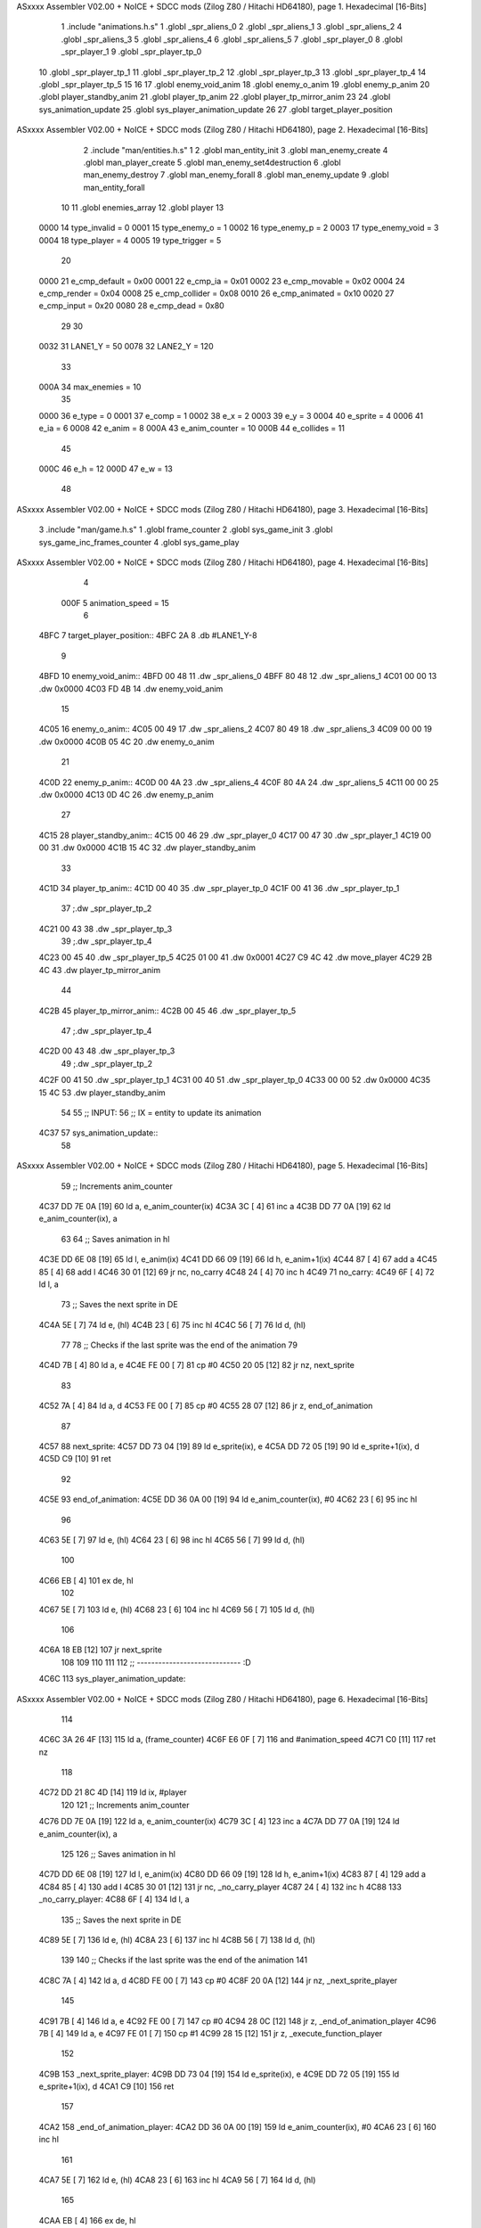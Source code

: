 ASxxxx Assembler V02.00 + NoICE + SDCC mods  (Zilog Z80 / Hitachi HD64180), page 1.
Hexadecimal [16-Bits]



                              1 .include "animations.h.s"
                              1 .globl _spr_aliens_0
                              2 .globl _spr_aliens_1
                              3 .globl _spr_aliens_2
                              4 .globl _spr_aliens_3
                              5 .globl _spr_aliens_4
                              6 .globl _spr_aliens_5
                              7 .globl _spr_player_0
                              8 .globl _spr_player_1
                              9 .globl _spr_player_tp_0
                             10 .globl _spr_player_tp_1
                             11 .globl _spr_player_tp_2
                             12 .globl _spr_player_tp_3
                             13 .globl _spr_player_tp_4
                             14 .globl _spr_player_tp_5
                             15 
                             16 
                             17 .globl enemy_void_anim
                             18 .globl enemy_o_anim
                             19 .globl enemy_p_anim
                             20 .globl player_standby_anim
                             21 .globl player_tp_anim
                             22 .globl player_tp_mirror_anim
                             23 
                             24 .globl sys_animation_update
                             25 .globl sys_player_animation_update
                             26 
                             27 .globl target_player_position
ASxxxx Assembler V02.00 + NoICE + SDCC mods  (Zilog Z80 / Hitachi HD64180), page 2.
Hexadecimal [16-Bits]



                              2 .include "man/entities.h.s"
                              1 
                              2 .globl man_entity_init
                              3 .globl man_enemy_create
                              4 .globl man_player_create
                              5 .globl man_enemy_set4destruction
                              6 .globl man_enemy_destroy
                              7 .globl man_enemy_forall
                              8 .globl man_enemy_update
                              9 .globl man_entity_forall
                             10 
                             11 .globl enemies_array
                             12 .globl player
                             13 
                     0000    14 type_invalid    =   0
                     0001    15 type_enemy_o    =   1
                     0002    16 type_enemy_p    =   2
                     0003    17 type_enemy_void =   3
                     0004    18 type_player     =   4
                     0005    19 type_trigger    =   5
                             20 
                     0000    21 e_cmp_default   =   0x00
                     0001    22 e_cmp_ia        =   0x01
                     0002    23 e_cmp_movable   =   0x02
                     0004    24 e_cmp_render    =   0x04
                     0008    25 e_cmp_collider  =   0x08
                     0010    26 e_cmp_animated  =   0x10
                     0020    27 e_cmp_input     =   0x20
                     0080    28 e_cmp_dead      =   0x80
                             29 
                             30 
                     0032    31 LANE1_Y = 50
                     0078    32 LANE2_Y = 120
                             33 
                     000A    34 max_enemies = 10
                             35 
                     0000    36 e_type = 0
                     0001    37 e_comp = 1
                     0002    38 e_x = 2
                     0003    39 e_y = 3
                     0004    40 e_sprite = 4
                     0006    41 e_ia = 6
                     0008    42 e_anim = 8
                     000A    43 e_anim_counter = 10
                     000B    44 e_collides = 11
                             45 
                     000C    46 e_h = 12
                     000D    47 e_w = 13
                             48 
ASxxxx Assembler V02.00 + NoICE + SDCC mods  (Zilog Z80 / Hitachi HD64180), page 3.
Hexadecimal [16-Bits]



                              3 .include "man/game.h.s"
                              1 .globl frame_counter
                              2 .globl sys_game_init
                              3 .globl sys_game_inc_frames_counter
                              4 .globl sys_game_play
ASxxxx Assembler V02.00 + NoICE + SDCC mods  (Zilog Z80 / Hitachi HD64180), page 4.
Hexadecimal [16-Bits]



                              4 
                     000F     5 animation_speed = 15
                              6 
   4BFC                       7 target_player_position::
   4BFC 2A                    8     .db #LANE1_Y-8
                              9 
   4BFD                      10 enemy_void_anim::
   4BFD 00 48                11     .dw _spr_aliens_0
   4BFF 80 48                12     .dw _spr_aliens_1
   4C01 00 00                13     .dw 0x0000
   4C03 FD 4B                14     .dw enemy_void_anim
                             15 
   4C05                      16 enemy_o_anim::
   4C05 00 49                17     .dw _spr_aliens_2
   4C07 80 49                18     .dw _spr_aliens_3
   4C09 00 00                19     .dw 0x0000
   4C0B 05 4C                20     .dw enemy_o_anim
                             21 
   4C0D                      22 enemy_p_anim::
   4C0D 00 4A                23     .dw _spr_aliens_4
   4C0F 80 4A                24     .dw _spr_aliens_5
   4C11 00 00                25     .dw 0x0000
   4C13 0D 4C                26     .dw enemy_p_anim
                             27 
   4C15                      28 player_standby_anim::
   4C15 00 46                29     .dw _spr_player_0
   4C17 00 47                30     .dw _spr_player_1
   4C19 00 00                31     .dw 0x0000
   4C1B 15 4C                32     .dw player_standby_anim
                             33 
   4C1D                      34 player_tp_anim::
   4C1D 00 40                35     .dw _spr_player_tp_0
   4C1F 00 41                36     .dw _spr_player_tp_1
                             37     ;.dw _spr_player_tp_2
   4C21 00 43                38     .dw _spr_player_tp_3
                             39     ;.dw _spr_player_tp_4
   4C23 00 45                40     .dw _spr_player_tp_5
   4C25 01 00                41     .dw 0x0001
   4C27 C9 4C                42     .dw move_player
   4C29 2B 4C                43     .dw player_tp_mirror_anim
                             44 
   4C2B                      45 player_tp_mirror_anim::
   4C2B 00 45                46     .dw _spr_player_tp_5
                             47     ;.dw _spr_player_tp_4
   4C2D 00 43                48     .dw _spr_player_tp_3
                             49     ;.dw _spr_player_tp_2
   4C2F 00 41                50     .dw _spr_player_tp_1
   4C31 00 40                51     .dw _spr_player_tp_0
   4C33 00 00                52     .dw 0x0000
   4C35 15 4C                53     .dw player_standby_anim
                             54 
                             55 ;; INPUT:
                             56 ;; IX = entity to update its animation
   4C37                      57 sys_animation_update::
                             58     
ASxxxx Assembler V02.00 + NoICE + SDCC mods  (Zilog Z80 / Hitachi HD64180), page 5.
Hexadecimal [16-Bits]



                             59     ;; Increments anim_counter
   4C37 DD 7E 0A      [19]   60     ld a, e_anim_counter(ix)
   4C3A 3C            [ 4]   61     inc a
   4C3B DD 77 0A      [19]   62     ld e_anim_counter(ix), a
                             63 
                             64     ;; Saves animation in hl
   4C3E DD 6E 08      [19]   65     ld l, e_anim(ix)
   4C41 DD 66 09      [19]   66     ld h, e_anim+1(ix)
   4C44 87            [ 4]   67     add a
   4C45 85            [ 4]   68     add l
   4C46 30 01         [12]   69     jr nc, no_carry
   4C48 24            [ 4]   70     inc h
   4C49                      71  no_carry:
   4C49 6F            [ 4]   72     ld l, a
                             73     ;; Saves the next sprite in DE
   4C4A 5E            [ 7]   74     ld e, (hl)
   4C4B 23            [ 6]   75     inc hl
   4C4C 56            [ 7]   76     ld d, (hl)
                             77 
                             78     ;; Checks if the last sprite was the end of the animation
                             79 
   4C4D 7B            [ 4]   80     ld a, e
   4C4E FE 00         [ 7]   81     cp #0
   4C50 20 05         [12]   82     jr nz, next_sprite
                             83 
   4C52 7A            [ 4]   84     ld a, d
   4C53 FE 00         [ 7]   85     cp #0
   4C55 28 07         [12]   86     jr z, end_of_animation
                             87 
   4C57                      88  next_sprite:
   4C57 DD 73 04      [19]   89     ld e_sprite(ix), e
   4C5A DD 72 05      [19]   90     ld e_sprite+1(ix), d
   4C5D C9            [10]   91     ret
                             92 
   4C5E                      93  end_of_animation:
   4C5E DD 36 0A 00   [19]   94     ld e_anim_counter(ix), #0
   4C62 23            [ 6]   95     inc hl
                             96 
   4C63 5E            [ 7]   97     ld e, (hl)
   4C64 23            [ 6]   98     inc hl
   4C65 56            [ 7]   99     ld d, (hl)
                            100 
   4C66 EB            [ 4]  101     ex de, hl
                            102 
   4C67 5E            [ 7]  103     ld e, (hl)
   4C68 23            [ 6]  104     inc hl
   4C69 56            [ 7]  105     ld d, (hl)
                            106 
   4C6A 18 EB         [12]  107     jr next_sprite
                            108 
                            109 
                            110 
                            111 
                            112 ;; ----------------------------- :D
   4C6C                     113 sys_player_animation_update::
ASxxxx Assembler V02.00 + NoICE + SDCC mods  (Zilog Z80 / Hitachi HD64180), page 6.
Hexadecimal [16-Bits]



                            114 
   4C6C 3A 26 4F      [13]  115     ld      a, (frame_counter)
   4C6F E6 0F         [ 7]  116     and     #animation_speed
   4C71 C0            [11]  117     ret nz
                            118 
   4C72 DD 21 8C 4D   [14]  119     ld ix, #player
                            120 
                            121     ;; Increments anim_counter
   4C76 DD 7E 0A      [19]  122     ld a, e_anim_counter(ix)
   4C79 3C            [ 4]  123     inc a
   4C7A DD 77 0A      [19]  124     ld e_anim_counter(ix), a
                            125 
                            126     ;; Saves animation in hl
   4C7D DD 6E 08      [19]  127     ld l, e_anim(ix)
   4C80 DD 66 09      [19]  128     ld h, e_anim+1(ix)
   4C83 87            [ 4]  129     add a
   4C84 85            [ 4]  130     add l
   4C85 30 01         [12]  131     jr nc, _no_carry_player
   4C87 24            [ 4]  132     inc h
   4C88                     133  _no_carry_player:
   4C88 6F            [ 4]  134     ld l, a
                            135     ;; Saves the next sprite in DE
   4C89 5E            [ 7]  136     ld e, (hl)
   4C8A 23            [ 6]  137     inc hl
   4C8B 56            [ 7]  138     ld d, (hl)
                            139 
                            140     ;; Checks if the last sprite was the end of the animation
                            141 
   4C8C 7A            [ 4]  142     ld a, d
   4C8D FE 00         [ 7]  143     cp #0
   4C8F 20 0A         [12]  144     jr nz, _next_sprite_player
                            145 
   4C91 7B            [ 4]  146     ld a, e
   4C92 FE 00         [ 7]  147     cp #0
   4C94 28 0C         [12]  148     jr z, _end_of_animation_player
   4C96 7B            [ 4]  149     ld a, e
   4C97 FE 01         [ 7]  150     cp #1
   4C99 28 15         [12]  151     jr z, _execute_function_player
                            152 
   4C9B                     153  _next_sprite_player:
   4C9B DD 73 04      [19]  154     ld e_sprite(ix), e
   4C9E DD 72 05      [19]  155     ld e_sprite+1(ix), d
   4CA1 C9            [10]  156     ret
                            157 
   4CA2                     158  _end_of_animation_player:
   4CA2 DD 36 0A 00   [19]  159     ld e_anim_counter(ix), #0
   4CA6 23            [ 6]  160     inc hl
                            161 
   4CA7 5E            [ 7]  162     ld e, (hl)
   4CA8 23            [ 6]  163     inc hl
   4CA9 56            [ 7]  164     ld d, (hl)
                            165 
   4CAA EB            [ 4]  166     ex de, hl
                            167 
   4CAB 5E            [ 7]  168     ld e, (hl)
ASxxxx Assembler V02.00 + NoICE + SDCC mods  (Zilog Z80 / Hitachi HD64180), page 7.
Hexadecimal [16-Bits]



   4CAC 23            [ 6]  169     inc hl
   4CAD 56            [ 7]  170     ld d, (hl)
                            171 
   4CAE 18 A7         [12]  172     jr next_sprite
                            173 
   4CB0                     174  _execute_function_player:
   4CB0 23            [ 6]  175     inc hl
   4CB1 5E            [ 7]  176     ld e, (hl)
   4CB2 23            [ 6]  177     inc hl
   4CB3 56            [ 7]  178     ld d, (hl)
   4CB4 EB            [ 4]  179     ex de, hl
                            180     
   4CB5 22 B9 4C      [16]  181     ld (_func), hl
                     00BD   182     _func = .+1
   4CB8 CD B9 4C      [17]  183     call (_func)
   4CBB 23            [ 6]  184     inc hl
                            185 
   4CBC DD 36 0A 00   [19]  186     ld e_anim_counter(ix), #0
                            187 
   4CC0 5E            [ 7]  188     ld e, (hl)
   4CC1 23            [ 6]  189     inc hl
   4CC2 56            [ 7]  190     ld d, (hl)
                            191 
   4CC3 EB            [ 4]  192     ex de, hl
                            193 
   4CC4 5E            [ 7]  194     ld e, (hl)
   4CC5 23            [ 6]  195     inc hl
   4CC6 56            [ 7]  196     ld d, (hl)
   4CC7 18 D2         [12]  197     jr _next_sprite_player
                            198 
   4CC9                     199 move_player::
                            200     
   4CC9 3A FC 4B      [13]  201     ld a, (target_player_position)
   4CCC DD 77 03      [19]  202     ld e_y(ix), a
   4CCF C9            [10]  203     ret 
                            204 
